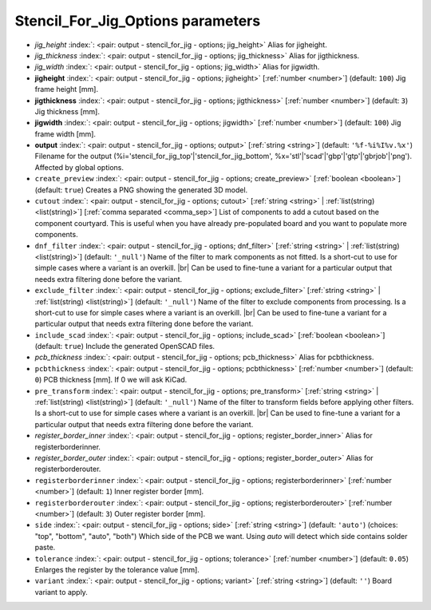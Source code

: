 .. _Stencil_For_Jig_Options:


Stencil_For_Jig_Options parameters
~~~~~~~~~~~~~~~~~~~~~~~~~~~~~~~~~~

-  *jig_height* :index:`: <pair: output - stencil_for_jig - options; jig_height>` Alias for jigheight.
-  *jig_thickness* :index:`: <pair: output - stencil_for_jig - options; jig_thickness>` Alias for jigthickness.
-  *jig_width* :index:`: <pair: output - stencil_for_jig - options; jig_width>` Alias for jigwidth.
-  **jigheight** :index:`: <pair: output - stencil_for_jig - options; jigheight>` [:ref:`number <number>`] (default: ``100``) Jig frame height [mm].
-  **jigthickness** :index:`: <pair: output - stencil_for_jig - options; jigthickness>` [:ref:`number <number>`] (default: ``3``) Jig thickness [mm].
-  **jigwidth** :index:`: <pair: output - stencil_for_jig - options; jigwidth>` [:ref:`number <number>`] (default: ``100``) Jig frame width [mm].
-  **output** :index:`: <pair: output - stencil_for_jig - options; output>` [:ref:`string <string>`] (default: ``'%f-%i%I%v.%x'``) Filename for the output (%i='stencil_for_jig_top'|'stencil_for_jig_bottom',
   %x='stl'|'scad'|'gbp'|'gtp'|'gbrjob'|'png'). Affected by global options.
-  ``create_preview`` :index:`: <pair: output - stencil_for_jig - options; create_preview>` [:ref:`boolean <boolean>`] (default: ``true``) Creates a PNG showing the generated 3D model.
-  ``cutout`` :index:`: <pair: output - stencil_for_jig - options; cutout>` [:ref:`string <string>` | :ref:`list(string) <list(string)>`] [:ref:`comma separated <comma_sep>`] List of components to add a cutout based on the component courtyard.
   This is useful when you have already pre-populated board and you want to populate more
   components.
-  ``dnf_filter`` :index:`: <pair: output - stencil_for_jig - options; dnf_filter>` [:ref:`string <string>` | :ref:`list(string) <list(string)>`] (default: ``'_null'``) Name of the filter to mark components as not fitted.
   Is a short-cut to use for simple cases where a variant is an overkill. |br|
   Can be used to fine-tune a variant for a particular output that needs extra filtering done before the variant.

-  ``exclude_filter`` :index:`: <pair: output - stencil_for_jig - options; exclude_filter>` [:ref:`string <string>` | :ref:`list(string) <list(string)>`] (default: ``'_null'``) Name of the filter to exclude components from processing.
   Is a short-cut to use for simple cases where a variant is an overkill. |br|
   Can be used to fine-tune a variant for a particular output that needs extra filtering done before the variant.

-  ``include_scad`` :index:`: <pair: output - stencil_for_jig - options; include_scad>` [:ref:`boolean <boolean>`] (default: ``true``) Include the generated OpenSCAD files.
-  *pcb_thickness* :index:`: <pair: output - stencil_for_jig - options; pcb_thickness>` Alias for pcbthickness.
-  ``pcbthickness`` :index:`: <pair: output - stencil_for_jig - options; pcbthickness>` [:ref:`number <number>`] (default: ``0``) PCB thickness [mm]. If 0 we will ask KiCad.
-  ``pre_transform`` :index:`: <pair: output - stencil_for_jig - options; pre_transform>` [:ref:`string <string>` | :ref:`list(string) <list(string)>`] (default: ``'_null'``) Name of the filter to transform fields before applying other filters.
   Is a short-cut to use for simple cases where a variant is an overkill. |br|
   Can be used to fine-tune a variant for a particular output that needs extra filtering done before the variant.

-  *register_border_inner* :index:`: <pair: output - stencil_for_jig - options; register_border_inner>` Alias for registerborderinner.
-  *register_border_outer* :index:`: <pair: output - stencil_for_jig - options; register_border_outer>` Alias for registerborderouter.
-  ``registerborderinner`` :index:`: <pair: output - stencil_for_jig - options; registerborderinner>` [:ref:`number <number>`] (default: ``1``) Inner register border [mm].
-  ``registerborderouter`` :index:`: <pair: output - stencil_for_jig - options; registerborderouter>` [:ref:`number <number>`] (default: ``3``) Outer register border [mm].
-  ``side`` :index:`: <pair: output - stencil_for_jig - options; side>` [:ref:`string <string>`] (default: ``'auto'``) (choices: "top", "bottom", "auto", "both") Which side of the PCB we want. Using `auto` will detect which
   side contains solder paste.
-  ``tolerance`` :index:`: <pair: output - stencil_for_jig - options; tolerance>` [:ref:`number <number>`] (default: ``0.05``) Enlarges the register by the tolerance value [mm].
-  ``variant`` :index:`: <pair: output - stencil_for_jig - options; variant>` [:ref:`string <string>`] (default: ``''``) Board variant to apply.

